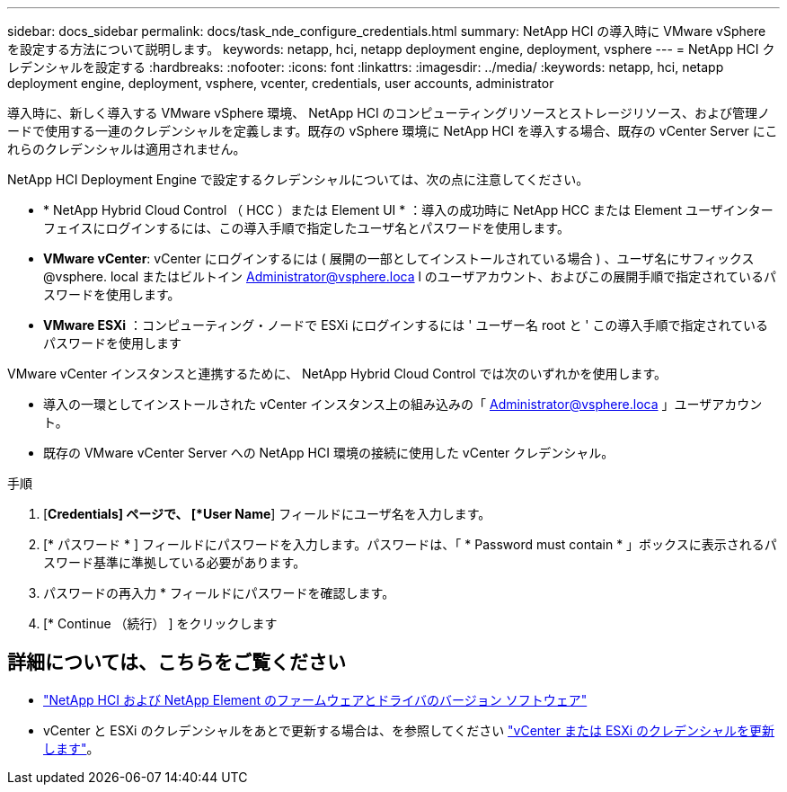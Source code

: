 ---
sidebar: docs_sidebar 
permalink: docs/task_nde_configure_credentials.html 
summary: NetApp HCI の導入時に VMware vSphere を設定する方法について説明します。 
keywords: netapp, hci, netapp deployment engine, deployment, vsphere 
---
= NetApp HCI クレデンシャルを設定する
:hardbreaks:
:nofooter: 
:icons: font
:linkattrs: 
:imagesdir: ../media/
:keywords: netapp, hci, netapp deployment engine, deployment, vsphere, vcenter, credentials, user accounts, administrator


[role="lead"]
導入時に、新しく導入する VMware vSphere 環境、 NetApp HCI のコンピューティングリソースとストレージリソース、および管理ノードで使用する一連のクレデンシャルを定義します。既存の vSphere 環境に NetApp HCI を導入する場合、既存の vCenter Server にこれらのクレデンシャルは適用されません。

NetApp HCI Deployment Engine で設定するクレデンシャルについては、次の点に注意してください。

* * NetApp Hybrid Cloud Control （ HCC ）または Element UI * ：導入の成功時に NetApp HCC または Element ユーザインターフェイスにログインするには、この導入手順で指定したユーザ名とパスワードを使用します。
* *VMware vCenter*: vCenter にログインするには ( 展開の一部としてインストールされている場合 ) 、ユーザ名にサフィックス @vsphere. local またはビルトイン Administrator@vsphere.loca l のユーザアカウント、およびこの展開手順で指定されているパスワードを使用します。
* *VMware ESXi* ：コンピューティング・ノードで ESXi にログインするには ' ユーザー名 root と ' この導入手順で指定されているパスワードを使用します


VMware vCenter インスタンスと連携するために、 NetApp Hybrid Cloud Control では次のいずれかを使用します。

* 導入の一環としてインストールされた vCenter インスタンス上の組み込みの「 Administrator@vsphere.loca 」ユーザアカウント。
* 既存の VMware vCenter Server への NetApp HCI 環境の接続に使用した vCenter クレデンシャル。


.手順
. [*Credentials] ページで、 [*User Name*] フィールドにユーザ名を入力します。
. [* パスワード * ] フィールドにパスワードを入力します。パスワードは、「 * Password must contain * 」ボックスに表示されるパスワード基準に準拠している必要があります。
. パスワードの再入力 * フィールドにパスワードを確認します。
. [* Continue （続行） ] をクリックします


[discrete]
== 詳細については、こちらをご覧ください

* https://kb.netapp.com/Advice_and_Troubleshooting/Hybrid_Cloud_Infrastructure/NetApp_HCI/Firmware_and_driver_versions_in_NetApp_HCI_and_NetApp_Element_software["NetApp HCI および NetApp Element のファームウェアとドライバのバージョン ソフトウェア"^]
* vCenter と ESXi のクレデンシャルをあとで更新する場合は、を参照してください link:task_hci_credentials_vcenter_esxi.html["vCenter または ESXi のクレデンシャルを更新します"]。

